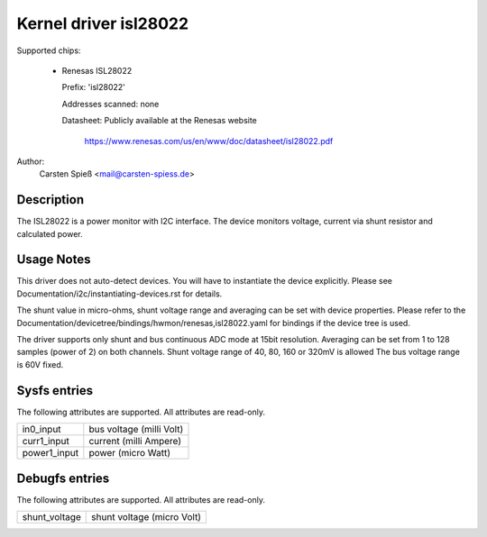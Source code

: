 .. SPDX-License-Identifier: GPL-2.0-or-later

Kernel driver isl28022
======================

Supported chips:

  * Renesas ISL28022

    Prefix: 'isl28022'

    Addresses scanned: none

    Datasheet: Publicly available at the Renesas website

	       https://www.renesas.com/us/en/www/doc/datasheet/isl28022.pdf

Author:
    Carsten Spieß <mail@carsten-spiess.de>

Description
-----------

The ISL28022 is a power monitor with I2C interface. The device monitors
voltage, current via shunt resistor and calculated power.

Usage Notes
-----------

This driver does not auto-detect devices. You will have to instantiate the
device explicitly. Please see Documentation/i2c/instantiating-devices.rst for
details.

The shunt value in micro-ohms, shunt voltage range and averaging can be set
with device properties.
Please refer to the Documentation/devicetree/bindings/hwmon/renesas,isl28022.yaml
for bindings if the device tree is used.

The driver supports only shunt and bus continuous ADC mode at 15bit resolution.
Averaging can be set from 1 to 128 samples (power of 2) on both channels.
Shunt voltage range of 40, 80, 160 or 320mV is allowed
The bus voltage range is 60V fixed.

Sysfs entries
-------------

The following attributes are supported. All attributes are read-only.

======================= =======================================================
in0_input		bus voltage (milli Volt)

curr1_input		current (milli Ampere)
power1_input		power (micro Watt)
======================= =======================================================

Debugfs entries
---------------

The following attributes are supported. All attributes are read-only.

======================= =======================================================
shunt_voltage		shunt voltage (micro Volt)
======================= =======================================================
